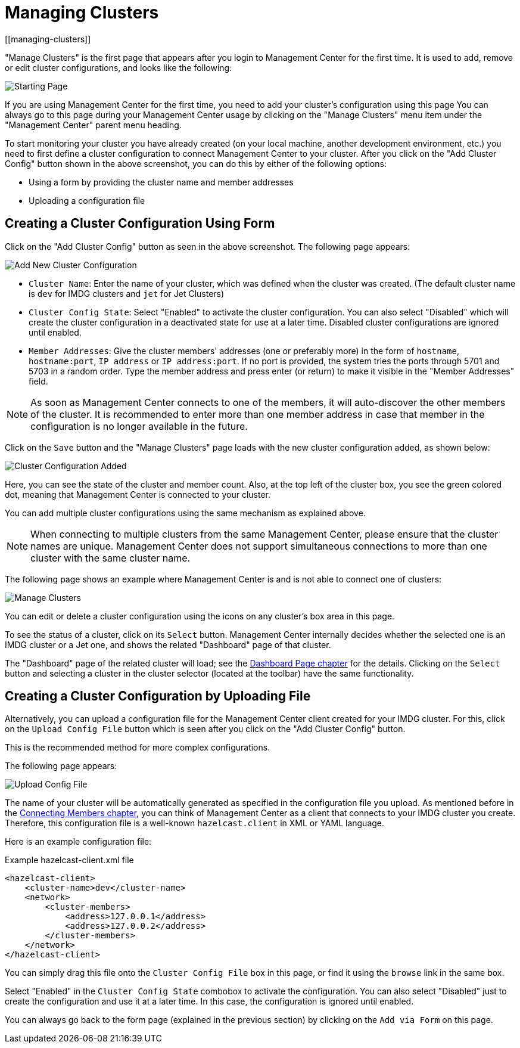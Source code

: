 = Managing Clusters
[[managing-clusters]]

"Manage Clusters" is the first page that
appears after you login to Management Center for the first time.
It is used to add, remove or edit cluster configurations,
and looks like the following:

image:ROOT:StartingPage.png[alt=Starting Page, align="center"]

If you are using Management Center for the first time,
you need to add your cluster's configuration using this page
You can always go to this page during your Management Center usage
by clicking on the "Manage Clusters"
menu item under the "Management Center" parent
menu heading.

To start monitoring your cluster you have already created
(on your local machine, another development environment,
etc.) you need to first define a cluster
configuration to connect Management Center to your cluster.
After you click on the "Add Cluster Config" button
shown in the above screenshot,
you can do this by either of the following options:

* Using a form by providing the cluster name and member addresses
* Uploading a configuration file

== Creating a Cluster Configuration Using Form

Click on the "Add Cluster Config" button as seen in
the above screenshot. The following page appears:

image:ROOT:AddClusterConfig.png[alt=Add New Cluster Configuration]


* `Cluster Name`: Enter the name of your cluster, which was defined when the cluster was created.
(The default cluster name is `dev` for IMDG clusters and `jet` for Jet Clusters) 
* `Cluster Config State`: Select "Enabled" to activate the cluster configuration.
You can also select "Disabled" which will 
create the cluster configuration in a deactivated state for use 
at a later time. Disabled cluster configurations are ignored until enabled.
* `Member Addresses`: Give the cluster members' addresses (one or preferably more)
in the form of `hostname`, `hostname:port`, `IP address` or `IP address:port`.
If no port is provided, the system tries the ports through 5701 and 5703 in a random order.
Type the member address and press enter (or return) to make it visible in the "Member Addresses" field.

NOTE: As soon as Management Center connects to one of the members,
it will auto-discover the other members of the cluster.
It is recommended to enter more than one member address in case that member
in the configuration is no longer available in the future.

Click on the `Save` button and the "Manage Clusters" page loads
with the new cluster configuration added, as shown below:

image:ROOT:ClusterConfAdded.png[alt=Cluster Configuration Added]

Here, you can see the state of the cluster and member count. Also,
at the top left of the cluster box, you see the green colored dot,
meaning that Management Center is connected to your cluster.

You can add multiple cluster configurations using the same mechanism
as explained above.

NOTE: When connecting to multiple clusters from the same Management Center,
please ensure that the cluster names are unique.  Management Center does not
support simultaneous connections to more than one cluster with the same cluster name.

The following page shows an example where Management Center
is and is not able to connect one of clusters:

image:ROOT:ManageClusters.png[alt=Manage Clusters]

You can edit or delete a cluster configuration using
the icons on any cluster's box area in this page.

To see the status of a cluster, click on its
`Select` button. Management Center internally decides
whether the selected one is an IMDG cluster or a Jet one, and
shows the related "Dashboard" page of that cluster. 

The "Dashboard" page of the
related cluster will load; see the xref:monitor-imdg:dashboard.adoc[Dashboard Page chapter]
for the details. Clicking on the `Select` button and
selecting a cluster in the cluster selector (located at the toolbar)
have the same functionality.

== Creating a Cluster Configuration by Uploading File

Alternatively, you can upload a configuration file for the
Management Center client created for your IMDG cluster. For this,
click on the `Upload Config File` button which is seen after
you click on the "Add Cluster Config" button. 

This is the recommended method for more complex configurations.

The following page appears:

image:ROOT:UploadConfigFile.png[alt=Upload Config File]

The name of your cluster will be automatically generated
as specified in the configuration file you upload. As mentioned
before in the xref:connecting-members.adoc[Connecting Members chapter],
you can think of Management Center as a client that connects to your IMDG cluster you create. Therefore,
this configuration file is a well-known `hazelcast.client` in XML or YAML language.

Here is an example configuration file:

.Example hazelcast-client.xml file
[source,xml]
----
<hazelcast-client>
    <cluster-name>dev</cluster-name>
    <network>
        <cluster-members>
            <address>127.0.0.1</address>
            <address>127.0.0.2</address>
        </cluster-members>
    </network>
</hazelcast-client>
----

You can simply drag this file onto the `Cluster Config File` box in this page,
or find it using the `browse` link in the same box.

Select "Enabled" in the `Cluster Config State` combobox to activate the configuration.
You can also select "Disabled" just to create the configuration and use it
at a later time. In this case, the configuration is ignored until enabled.

You can always go back to the form page (explained in the previous section)
by clicking on the `Add via Form` on this page.

